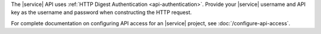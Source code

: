The |service| API uses :ref:`HTTP Digest Authentication <api-authentication>`.
Provide your |service| username and API key as the username and password
when constructing the HTTP request.

For complete documentation on configuring API access for an |service| project,
see :doc:`/configure-api-access`.